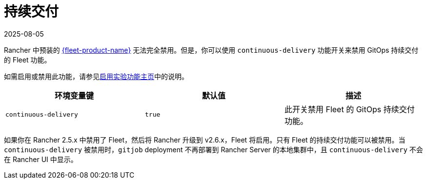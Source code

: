 = 持续交付
:revdate: 2025-08-05
:page-revdate: {revdate}

Rancher 中预装的 xref:integrations/fleet/fleet.adoc[{fleet-product-name}] 无法完全禁用。但是，你可以使用 `continuous-delivery` 功能开关来禁用 GitOps 持续交付的 Fleet 功能。

如需启用或禁用此功能，请参见xref:rancher-admin/experimental-features/experimental-features.adoc[启用实验功能主页]中的说明。

|===
| 环境变量键 | 默认值 | 描述

| `continuous-delivery`
| `true`
| 此开关禁用 Fleet 的 GitOps 持续交付功能。
|===

如果你在 Rancher 2.5.x 中禁用了 Fleet，然后将 Rancher 升级到 v2.6.x，Fleet 将启用。只有 Fleet 的持续交付功能可以被禁用。当 `continuous-delivery` 被禁用时，`gitjob` deployment 不再部署到 Rancher Server 的本地集群中，且 `continuous-delivery` 不会在 Rancher UI 中显示。
